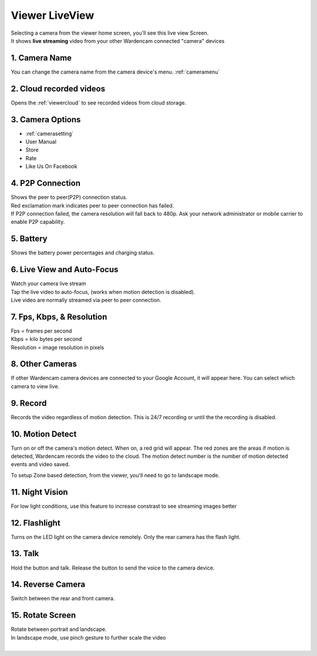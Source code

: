 .. _viewerlive:

Viewer LiveView
===================
| Selecting a camera from the viewer home screen, you'll see this live view Screen.
| It shows **live streaming** video from your other Wardencam connected "camera" devices

| |viewerlive|    |viewerlivelandscape|

   
1. Camera Name 
-----------------------
|  You can change the camera name from the camera device's menu. :ref:`cameramenu`

2. Cloud recorded videos
--------------------------------
|  Opens the :ref:`viewercloud` to see recorded videos from cloud storage.

3. Camera Options
--------------------------------
* :ref:`camerasetting`
* User Manual 
* Store
* Rate
* Like Us On Facebook


4. P2P Connection |p2p| |p2p_warning|
--------------------------------
|  Shows the peer to peer(P2P) connection status.
|  Red exclamation mark indicates peer to peer connection has failed.
|  If P2P connection failed, the camera resolution will fall back to 480p. Ask your network administrator or mobile carrier to enable P2P capability. 
.. |p2p| image:: img/p2p.png
.. |p2p_warning| image:: img/p2p_warning.png

5. Battery  |battery| |battery_charging|
--------------------------------
|  Shows the battery power percentages and charging status.
.. |battery| image:: img/battery.png
.. |battery_charging| image:: img/battery_charging.png

6. Live View and Auto-Focus
--------------------------------
|  Watch your camera live stream
|  Tap the live video to auto-focus, (works when motion detection is disabled).
|  Live video are normally streamed via peer to peer connection.
 
7. Fps, Kbps, & Resolution
--------------------------------
|  Fps = frames per second
|  Kbps = kilo bytes per second
|  Resolution = image resolution in pixels

8. Other Cameras
--------------------------------
|  If other Wardencam camera devices are connected to your Google Account, it will appear here. You can select which camera to view live.

9. Record
--------------------------------
|  Records the video regardless of motion detection. This is 24/7 recording or until the the recording is disabled.

10. Motion Detect
--------------------------------
|  Turn on or off the camera's motion detect. When on, a red grid will appear. The red zones are the areas if motion is detected, Wardencam records the video to the cloud. The motion detect number is the number of motion detected events and video saved.
To setup Zone based detection, from the viewer, you'll need to go to landscape mode.

11. Night Vision
--------------------------------
|  For low light conditions, use this feature to increase constrast to see streaming images better

12. Flashlight
--------------------------------
|  Turns on the LED light on the camera device remotely. Only the rear camera has the flash light.

13. Talk
--------------------------------
| Hold the button and talk. Release the button to send the voice to the camera device.

14. Reverse Camera
--------------------------------
|  Switch between the rear and front camera.

15. Rotate Screen
--------------------------------
|  Rotate between portrait and landscape.
|  In landscape mode, use pinch gesture to further scale the video
|

.. |viewerlive| image:: img/viewerlive.png
   :width: 200pt
   
.. |viewerlivelandscape| image:: img/viewerlivelandscape.png
   :width: 300pt   
   
   
   
